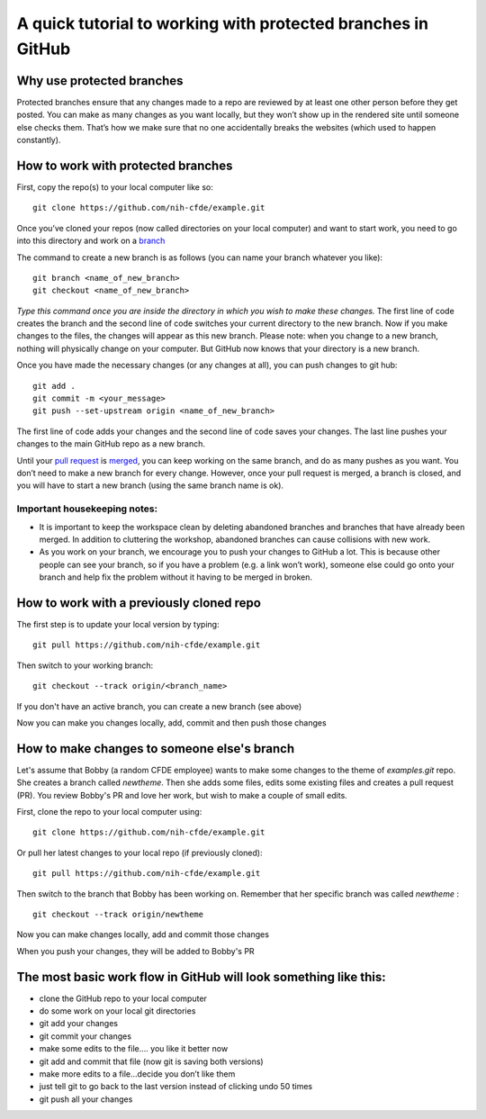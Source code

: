 A quick tutorial to working with protected branches in GitHub
=============================================================

Why use protected branches
--------------------------

Protected branches ensure that any changes made to a repo are reviewed
by at least one other person before they get posted. You can make as
many changes as you want locally, but they won’t show up in the rendered
site until someone else checks them. That’s how we make sure that no one
accidentally breaks the websites (which used to happen constantly).

How to work with protected branches
-----------------------------------

First, copy the repo(s) to your local computer like so:

::

    git clone https://github.com/nih-cfde/example.git

Once you’ve cloned your repos (now called directories on your local
computer) and want to start work, you need to go into this directory and
work on a
`branch <https://github.com/nih-cfde/organization/blob/master/GitHubUsage.md#definitions>`__

The command to create a new branch is as follows (you can name your
branch whatever you like):

::

    git branch <name_of_new_branch>
    git checkout <name_of_new_branch>

*Type this command once you are inside the directory in which you wish
to make these changes.* The first line of code creates the branch and
the second line of code switches your current directory to the new
branch. Now if you make changes to the files, the changes will appear as
this new branch. Please note: when you change to a new branch, nothing
will physically change on your computer. But GitHub now knows that your
directory is a new branch.

Once you have made the necessary changes (or any changes at all), you
can push changes to git hub:

::

    git add .
    git commit -m <your_message>
    git push --set-upstream origin <name_of_new_branch>

The first line of code adds your changes and the second line of code
saves your changes. The last line pushes your changes to the main GitHub
repo as a new branch.

Until your `pull
request <https://github.com/nih-cfde/organization/blob/master/GitHubUsage.md#definitions>`__
is
`merged <https://github.com/nih-cfde/organization/blob/master/GitHubUsage.md#merging-pull-requests>`__,
you can keep working on the same branch, and do as many pushes as you
want. You don’t need to make a new branch for every change. However,
once your pull request is merged, a branch is closed, and you will have
to start a new branch (using the same branch name is ok).

Important housekeeping notes:
~~~~~~~~~~~~~~~~~~~~~~~~~~~~~

-  It is important to keep the workspace clean by deleting abandoned
   branches and branches that have already been merged. In addition to
   cluttering the workshop, abandoned branches can cause collisions with
   new work.
-  As you work on your branch, we encourage you to push your changes to
   GitHub a lot. This is because other people can see your branch, so if
   you have a problem (e.g. a link won’t work), someone else could go
   onto your branch and help fix the problem without it having to be
   merged in broken.

How to work with a previously cloned repo
-----------------------------------------

The first step is to update your local version by typing:

::

    git pull https://github.com/nih-cfde/example.git

Then switch to your working branch:

::

    git checkout --track origin/<branch_name>

If you don't have an active branch, you can create a new branch (see
above)

Now you can make you changes locally, add, commit and then push those
changes

How to make changes to someone else's branch
--------------------------------------------

Let's assume that Bobby (a random CFDE employee) wants to make some
changes to the theme of *examples.git* repo. She creates a branch called
*newtheme*. Then she adds some files, edits some existing files and
creates a pull request (PR). You review Bobby's PR and love her work,
but wish to make a couple of small edits.

First, clone the repo to your local computer using:

::

    git clone https://github.com/nih-cfde/example.git

Or pull her latest changes to your local repo (if previously cloned):

::

    git pull https://github.com/nih-cfde/example.git

Then switch to the branch that Bobby has been working on. Remember that
her specific branch was called *newtheme* :

::

    git checkout --track origin/newtheme

Now you can make changes locally, add and commit those changes

When you push your changes, they will be added to Bobby's PR

The most basic work flow in GitHub will look something like this:
-----------------------------------------------------------------

-  clone the GitHub repo to your local computer
-  do some work on your local git directories
-  git add your changes
-  git commit your changes
-  make some edits to the file…. you like it better now
-  git add and commit that file (now git is saving both versions)
-  make more edits to a file…decide you don’t like them
-  just tell git to go back to the last version instead of clicking undo
   50 times
-  git push all your changes

